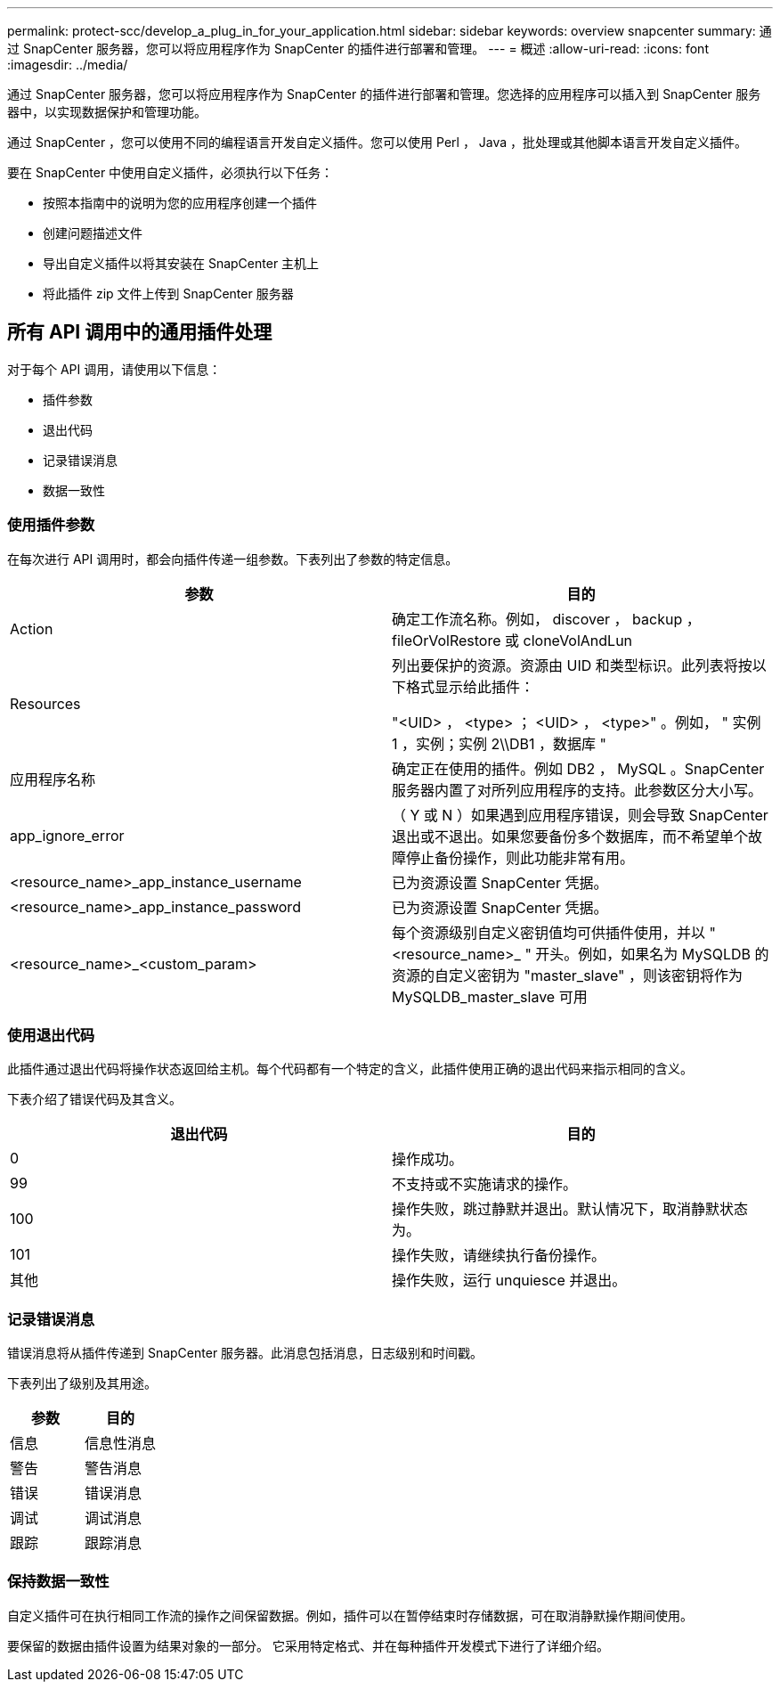 ---
permalink: protect-scc/develop_a_plug_in_for_your_application.html 
sidebar: sidebar 
keywords: overview snapcenter 
summary: 通过 SnapCenter 服务器，您可以将应用程序作为 SnapCenter 的插件进行部署和管理。 
---
= 概述
:allow-uri-read: 
:icons: font
:imagesdir: ../media/


[role="lead"]
通过 SnapCenter 服务器，您可以将应用程序作为 SnapCenter 的插件进行部署和管理。您选择的应用程序可以插入到 SnapCenter 服务器中，以实现数据保护和管理功能。

通过 SnapCenter ，您可以使用不同的编程语言开发自定义插件。您可以使用 Perl ， Java ，批处理或其他脚本语言开发自定义插件。

要在 SnapCenter 中使用自定义插件，必须执行以下任务：

* 按照本指南中的说明为您的应用程序创建一个插件
* 创建问题描述文件
* 导出自定义插件以将其安装在 SnapCenter 主机上
* 将此插件 zip 文件上传到 SnapCenter 服务器




== 所有 API 调用中的通用插件处理

对于每个 API 调用，请使用以下信息：

* 插件参数
* 退出代码
* 记录错误消息
* 数据一致性




=== 使用插件参数

在每次进行 API 调用时，都会向插件传递一组参数。下表列出了参数的特定信息。

|===
| 参数 | 目的 


 a| 
Action
 a| 
确定工作流名称。例如， discover ， backup ， fileOrVolRestore 或 cloneVolAndLun



 a| 
Resources
 a| 
列出要保护的资源。资源由 UID 和类型标识。此列表将按以下格式显示给此插件：

"<UID> ， <type> ； <UID> ， <type>" 。例如， " 实例 1 ，实例；实例 2\\DB1 ，数据库 "



 a| 
应用程序名称
 a| 
确定正在使用的插件。例如 DB2 ， MySQL 。SnapCenter 服务器内置了对所列应用程序的支持。此参数区分大小写。



 a| 
app_ignore_error
 a| 
（ Y 或 N ）如果遇到应用程序错误，则会导致 SnapCenter 退出或不退出。如果您要备份多个数据库，而不希望单个故障停止备份操作，则此功能非常有用。



 a| 
<resource_name>_app_instance_username
 a| 
已为资源设置 SnapCenter 凭据。



 a| 
<resource_name>_app_instance_password
 a| 
已为资源设置 SnapCenter 凭据。



 a| 
<resource_name>_<custom_param>
 a| 
每个资源级别自定义密钥值均可供插件使用，并以 "<resource_name>_ " 开头。例如，如果名为 MySQLDB 的资源的自定义密钥为 "master_slave" ，则该密钥将作为 MySQLDB_master_slave 可用

|===


=== 使用退出代码

此插件通过退出代码将操作状态返回给主机。每个代码都有一个特定的含义，此插件使用正确的退出代码来指示相同的含义。

下表介绍了错误代码及其含义。

|===
| 退出代码 | 目的 


 a| 
0
 a| 
操作成功。



 a| 
99
 a| 
不支持或不实施请求的操作。



 a| 
100
 a| 
操作失败，跳过静默并退出。默认情况下，取消静默状态为。



 a| 
101
 a| 
操作失败，请继续执行备份操作。



 a| 
其他
 a| 
操作失败，运行 unquiesce 并退出。

|===


=== 记录错误消息

错误消息将从插件传递到 SnapCenter 服务器。此消息包括消息，日志级别和时间戳。

下表列出了级别及其用途。

|===
| 参数 | 目的 


 a| 
信息
 a| 
信息性消息



 a| 
警告
 a| 
警告消息



 a| 
错误
 a| 
错误消息



 a| 
调试
 a| 
调试消息



 a| 
跟踪
 a| 
跟踪消息

|===


=== 保持数据一致性

自定义插件可在执行相同工作流的操作之间保留数据。例如，插件可以在暂停结束时存储数据，可在取消静默操作期间使用。

要保留的数据由插件设置为结果对象的一部分。 它采用特定格式、并在每种插件开发模式下进行了详细介绍。
